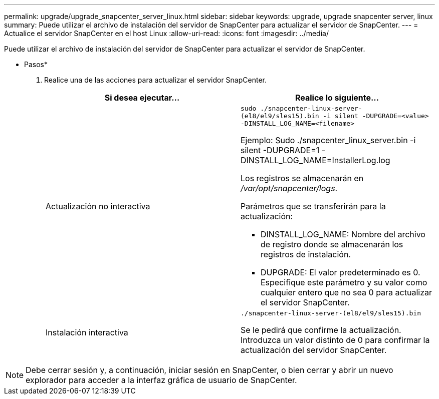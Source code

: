 ---
permalink: upgrade/upgrade_snapcenter_server_linux.html 
sidebar: sidebar 
keywords: upgrade, upgrade snapcenter server, linux 
summary: Puede utilizar el archivo de instalación del servidor de SnapCenter para actualizar el servidor de SnapCenter. 
---
= Actualice el servidor SnapCenter en el host Linux
:allow-uri-read: 
:icons: font
:imagesdir: ../media/


[role="lead"]
Puede utilizar el archivo de instalación del servidor de SnapCenter para actualizar el servidor de SnapCenter.

* Pasos*

. Realice una de las acciones para actualizar el servidor SnapCenter.
+
|===
| Si desea ejecutar... | Realice lo siguiente... 


 a| 
Actualización no interactiva
 a| 
`sudo ./snapcenter-linux-server-(el8/el9/sles15).bin -i silent -DUPGRADE=<value> -DINSTALL_LOG_NAME=<filename>`

Ejemplo: Sudo ./snapcenter_linux_server.bin -i silent -DUPGRADE=1 -DINSTALL_LOG_NAME=InstallerLog.log

Los registros se almacenarán en _/var/opt/snapcenter/logs_.

Parámetros que se transferirán para la actualización:

** DINSTALL_LOG_NAME: Nombre del archivo de registro donde se almacenarán los registros de instalación.
** DUPGRADE: El valor predeterminado es 0. Especifique este parámetro y su valor como cualquier entero que no sea 0 para actualizar el servidor SnapCenter.




 a| 
Instalación interactiva
 a| 
`./snapcenter-linux-server-(el8/el9/sles15).bin`

Se le pedirá que confirme la actualización. Introduzca un valor distinto de 0 para confirmar la actualización del servidor SnapCenter.

|===



NOTE: Debe cerrar sesión y, a continuación, iniciar sesión en SnapCenter, o bien cerrar y abrir un nuevo explorador para acceder a la interfaz gráfica de usuario de SnapCenter.
